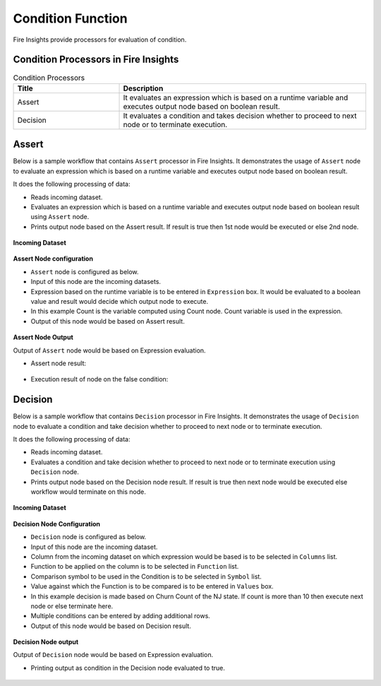 Condition Function
==========

Fire Insights provide processors for evaluation of condition.


Condition Processors in Fire Insights
----------------------------------------


.. list-table:: Condition Processors
   :widths: 30 70
   :header-rows: 1

   * - Title
     - Description
   * - Assert
     - It evaluates an expression which is based on a runtime variable and executes output node based on boolean result.
   * - Decision
     - It evaluates a condition and takes decision whether to proceed to next node or to terminate execution.
 
 
Assert
----------------------------------------

Below is a sample workflow that contains ``Assert`` processor in Fire Insights. It demonstrates the usage of ``Assert`` node to evaluate an expression which is based on a runtime variable and executes output node based on boolean result.

It does the following processing of data:

*	Reads incoming dataset.
*	Evaluates an expression which is based on a runtime variable and executes output node based on boolean result using ``Assert`` node.
*	Prints output node based on the Assert result. If result is true then 1st node would be executed or else 2nd node.

.. figure:: ../../_assets/user-guide/data-preparation/condition/assert-workflow.png
   :alt: condition_userguide
   :width: 90%
   
**Incoming Dataset**

.. figure:: ../../_assets/user-guide/data-preparation/condition/assert-incoming-dataset.png
   :alt: condition_userguide
   :width: 90%
   
**Assert Node configuration**

*	``Assert`` node is configured as below.
*	Input of this node are the incoming datasets.
*	Expression based on the runtime variable is to be entered in ``Expression`` box. It would be evaluated to a boolean value and result would decide which output node to execute.
*	In this example Count is the variable computed using Count node. Count variable is used in the expression.
*	Output of this node would be based on Assert result.

.. figure:: ../../_assets/user-guide/data-preparation/condition/assert-config.png
   :alt: condition_userguide
   :width: 90%
   
**Assert Node Output**

Output of ``Assert`` node would be based on Expression evaluation.

*	Assert node result:

.. figure:: ../../_assets/user-guide/data-preparation/condition/assert-printnode-output.png
   :alt: condition_userguide
   :width: 90%       	    

*	Execution result of node on the false condition:
   
.. figure:: ../../_assets/user-guide/data-preparation/condition/assert-printnode-output2.png
   :alt: condition_userguide
   :width: 90%       	    
   
   
Decision
----------------------------------------

Below is a sample workflow that contains ``Decision`` processor in Fire Insights. It demonstrates the usage of ``Decision`` node to evaluate a condition and take decision whether to proceed to next node or to terminate execution.

It does the following processing of data:

*	Reads incoming dataset.
*	Evaluates a condition and take decision whether to proceed to next node or to terminate execution using ``Decision`` node.
*	Prints output node based on the Decision node result. If result is true then next node would be executed else workflow would terminate on this node.

.. figure:: ../../_assets/user-guide/data-preparation/condition/decision-workflow.png
   :alt: condition_userguide
   :width: 90%
   
**Incoming Dataset**

.. figure:: ../../_assets/user-guide/data-preparation/condition/decision-incoming-dataset.png
   :alt: condition_userguide
   :width: 90%
   
**Decision Node Configuration**

*	``Decision`` node is configured as below.
*	Input of this node are the incoming dataset.
*	Column from the incoming dataset on which expression would be based is to be selected in ``Columns`` list.
*	Function to be applied on the column is to be selected in ``Function`` list.
*	Comparison symbol to be used in the Condition is to be selected in ``Symbol`` list.
*	Value against which the Function is to be compared is to be entered in ``Values`` box.
*	In this example decision is made based on Churn Count of the NJ state. If count is more than 10 then execute next node or else terminate here.
*	Multiple conditions can be entered by adding additional rows.
*	Output of this node would be based on Decision result.

.. figure:: ../../_assets/user-guide/data-preparation/condition/decision-config.png
   :alt: condition_userguide
   :width: 90%
   
**Decision Node output**

Output of ``Decision`` node would be based on Expression evaluation.

*	Printing output as condition in the Decision node evaluated to true.

.. figure:: ../../_assets/user-guide/data-preparation/condition/decision-printnode-output.png
   :alt: condition_userguide
   :width: 90%       	    

